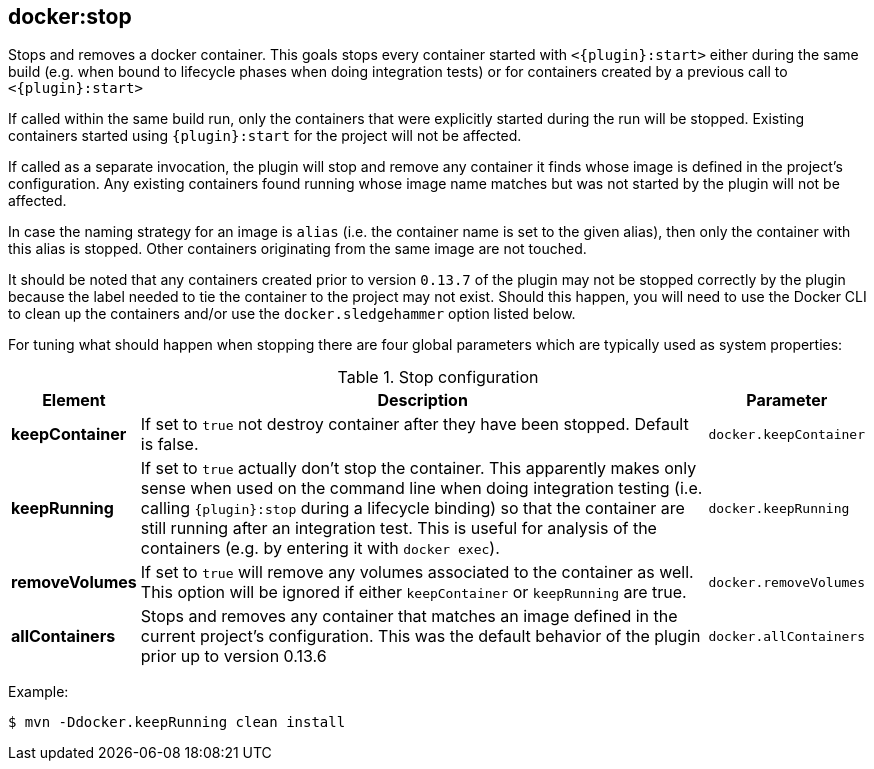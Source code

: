 
[[docker:stop]]
== **docker:stop**

Stops and removes a docker container. This goals stops every container started with `<{plugin}:start>` either during the same build (e.g. when bound to lifecycle phases when doing integration tests) or for containers created by a previous call to `<{plugin}:start>`

If called within the same build run, only the containers that were explicitly started during the run will be stopped. Existing containers started using `{plugin}:start` for the project will not be affected.

If called as a separate invocation, the plugin will stop and remove any container it finds whose image is defined in the project's configuration. Any existing containers found running whose image name matches but was not started by the plugin will not be affected.

In case the naming strategy for an image is `alias` (i.e. the container name is set to the given alias), then only the container with this alias is stopped. Other containers originating from the same image are not touched.

It should be noted that any containers created prior to version `0.13.7` of the plugin may not be stopped correctly by the plugin because the label needed to tie the container to the project may not exist. Should this happen, you will need to use the Docker CLI to clean up the containers and/or use the `docker.sledgehammer` option listed below.

For tuning what should happen when stopping there are four global parameters which are typically used as system properties:

.Stop configuration
[cols="1,5,1"]
|===
| Element | Description | Parameter

| *keepContainer*
| If set to `true` not destroy container after they have been stopped. Default is false.
| `docker.keepContainer`

| *keepRunning*
| If set to `true` actually don't stop the container. This apparently makes only sense when used on the command line when doing integration testing (i.e. calling `{plugin}:stop` during a lifecycle binding) so that the container are still running after an integration test. This is useful for analysis of the containers (e.g. by entering it with `docker exec`).
| `docker.keepRunning`

| *removeVolumes*
| If set to `true` will remove any volumes associated to the container as well. This option will be ignored if either `keepContainer` or `keepRunning` are true.
| `docker.removeVolumes`

| *allContainers*
| Stops and removes any container that matches an image defined in the current project's configuration. This was the default behavior of the plugin prior up to version 0.13.6
| `docker.allContainers`
|===

Example:

[source,sh]
----
$ mvn -Ddocker.keepRunning clean install
----

